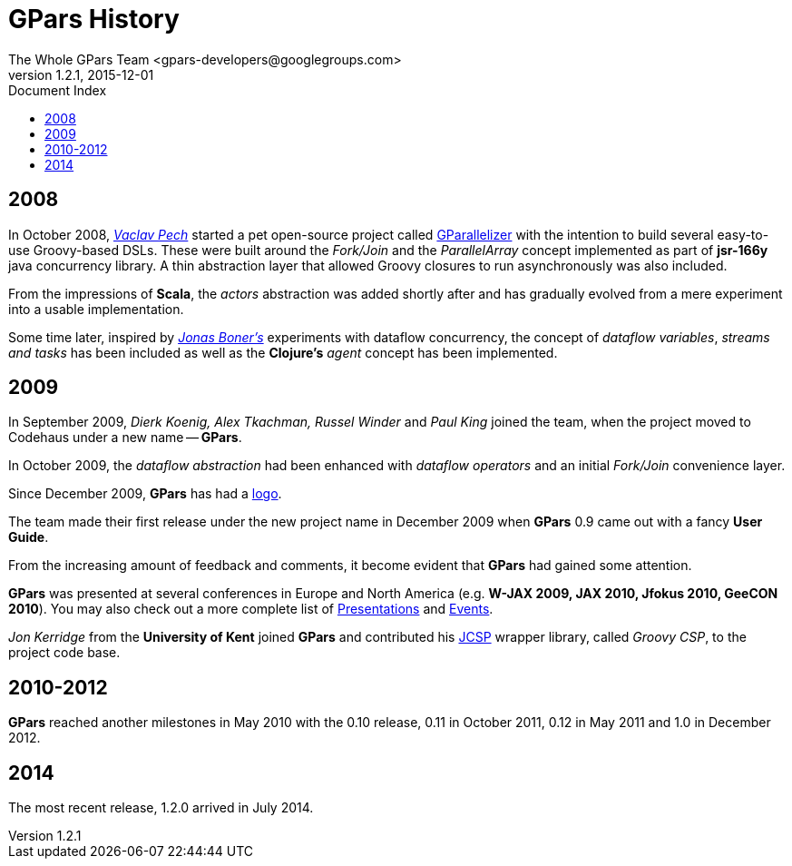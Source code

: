 = GPars - Groovy Parallel Systems
The Whole GPars Team <gpars-developers@googlegroups.com>
v1.2.1, 2015-12-01
:linkattrs:
:linkcss:
:toc: right
:toc-title: Document Index
:icons: font
:source-highlighter: coderay
:docslink: http://gpars.website/[GPars Documentation]
:description: GPars is a multi-paradigm concurrency framework offering several mutually cooperating high-level concurrency abstractions.
:doctitle: GPars History

== 2008

In October 2008, http://www.vaclavpech.eu/index.html[_Vaclav Pech_] started a pet open-source project called http://code.google.com/p/gparallelizer/[GParallelizer] with the intention to build several easy-to-use Groovy-based DSLs. 
These were built around the _Fork/Join_ and the _ParallelArray_ concept implemented as part of *jsr-166y* java concurrency library.  A thin abstraction layer that allowed Groovy closures to run asynchronously was also included. 

From the impressions of *Scala*, the _actors_ abstraction was added shortly after and has gradually evolved from a mere experiment into a usable implementation.

Some time later, inspired by http://jonasboner.com/[_Jonas Boner's_] experiments with dataflow concurrency, the concept of _dataflow variables_, _streams and tasks_ has been included as well as the *Clojure's* _agent_ concept has been implemented.

== 2009 

In September 2009, _Dierk Koenig, Alex Tkachman, Russel Winder_ and _Paul King_ joined the team, when the project moved to Codehaus under a new name -- *GPars*.

In October 2009, the _dataflow abstraction_ had been enhanced with _dataflow operators_ and an initial _Fork/Join_ convenience layer.

Since December 2009, *GPars* has had a link:GPars_Logo.html[logo].

The team made their first release under the new project name in December 2009 when *GPars* 0.9 came out with a fancy *User Guide*.

From the increasing amount of feedback and comments, it become evident that *GPars* had gained some attention. 

*GPars* was presented at several conferences in Europe and North America (e.g. *W-JAX 2009, JAX 2010, Jfokus 2010, GeeCON 2010*). 
You may also check out a more complete list of link:Presentations.html[Presentations] and link:Events.html[Events].

_Jon Kerridge_ from the *University of Kent* joined *GPars* and contributed his http://www.cs.kent.ac.uk/projects/ofa/jcsp/[JCSP] wrapper library, called _Groovy CSP_, to the project code base.

== 2010-2012

*GPars* reached another milestones in May 2010 with the 0.10 release, 0.11 in October 2011, 0.12 in May 2011 and 1.0 in December 2012.

== 2014

The most recent release, 1.2.0 arrived in July 2014.
